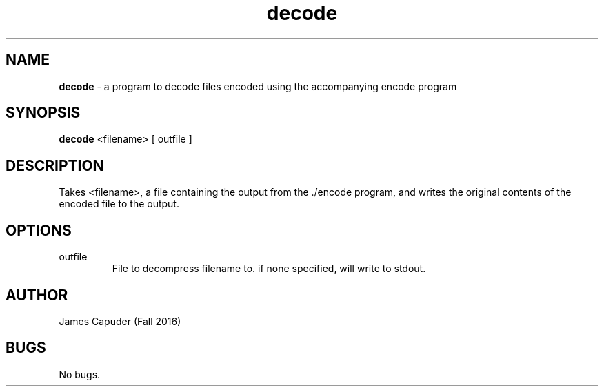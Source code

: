.\" hw8 Decode man page
.\" James Capuder - Fall 2016

.TH decode 1 "28 November 2016" "CSCI 241" "Oberlin College"

.SH NAME
.B decode
\- a program to decode files encoded using the accompanying encode program

.SH SYNOPSIS
.B decode
<filename>
[ outfile ]

.SH DESCRIPTION
Takes <filename>, a file containing the output from the ./encode program, and writes the original contents of the encoded file to the output.

.SH OPTIONS
.IP "outfile"
File to decompress filename to. if none specified, will write to stdout.

.SH AUTHOR
James Capuder (Fall 2016)

.SH BUGS
No bugs.
